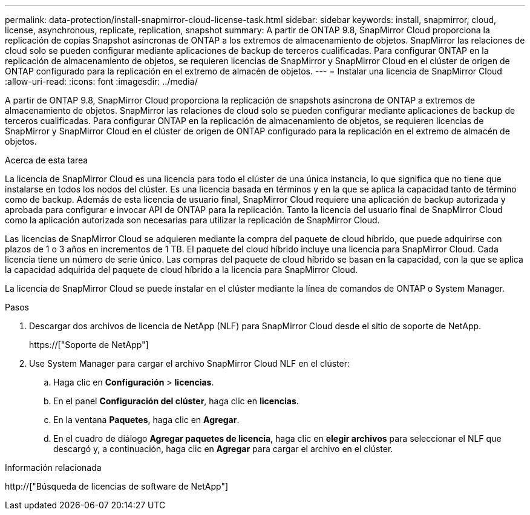 ---
permalink: data-protection/install-snapmirror-cloud-license-task.html 
sidebar: sidebar 
keywords: install, snapmirror, cloud, license, asynchronous, replicate, replication, snapshot 
summary: A partir de ONTAP 9.8, SnapMirror Cloud proporciona la replicación de copias Snapshot asíncronas de ONTAP a los extremos de almacenamiento de objetos. SnapMirror las relaciones de cloud solo se pueden configurar mediante aplicaciones de backup de terceros cualificadas. Para configurar ONTAP en la replicación de almacenamiento de objetos, se requieren licencias de SnapMirror y SnapMirror Cloud en el clúster de origen de ONTAP configurado para la replicación en el extremo de almacén de objetos. 
---
= Instalar una licencia de SnapMirror Cloud
:allow-uri-read: 
:icons: font
:imagesdir: ../media/


[role="lead"]
A partir de ONTAP 9.8, SnapMirror Cloud proporciona la replicación de snapshots asíncrona de ONTAP a extremos de almacenamiento de objetos. SnapMirror las relaciones de cloud solo se pueden configurar mediante aplicaciones de backup de terceros cualificadas. Para configurar ONTAP en la replicación de almacenamiento de objetos, se requieren licencias de SnapMirror y SnapMirror Cloud en el clúster de origen de ONTAP configurado para la replicación en el extremo de almacén de objetos.

.Acerca de esta tarea
La licencia de SnapMirror Cloud es una licencia para todo el clúster de una única instancia, lo que significa que no tiene que instalarse en todos los nodos del clúster. Es una licencia basada en términos y en la que se aplica la capacidad tanto de término como de backup. Además de esta licencia de usuario final, SnapMirror Cloud requiere una aplicación de backup autorizada y aprobada para configurar e invocar API de ONTAP para la replicación. Tanto la licencia del usuario final de SnapMirror Cloud como la aplicación autorizada son necesarias para utilizar la replicación de SnapMirror Cloud.

Las licencias de SnapMirror Cloud se adquieren mediante la compra del paquete de cloud híbrido, que puede adquirirse con plazos de 1 o 3 años en incrementos de 1 TB. El paquete del cloud híbrido incluye una licencia para SnapMirror Cloud. Cada licencia tiene un número de serie único. Las compras del paquete de cloud híbrido se basan en la capacidad, con la que se aplica la capacidad adquirida del paquete de cloud híbrido a la licencia para SnapMirror Cloud.

La licencia de SnapMirror Cloud se puede instalar en el clúster mediante la línea de comandos de ONTAP o System Manager.

.Pasos
. Descargar dos archivos de licencia de NetApp (NLF) para SnapMirror Cloud desde el sitio de soporte de NetApp.
+
https://["Soporte de NetApp"]

. Use System Manager para cargar el archivo SnapMirror Cloud NLF en el clúster:
+
.. Haga clic en *Configuración* > *licencias*.
.. En el panel *Configuración del clúster*, haga clic en *licencias*.
.. En la ventana *Paquetes*, haga clic en *Agregar*.
.. En el cuadro de diálogo *Agregar paquetes de licencia*, haga clic en *elegir archivos* para seleccionar el NLF que descargó y, a continuación, haga clic en *Agregar* para cargar el archivo en el clúster.




.Información relacionada
http://["Búsqueda de licencias de software de NetApp"]
